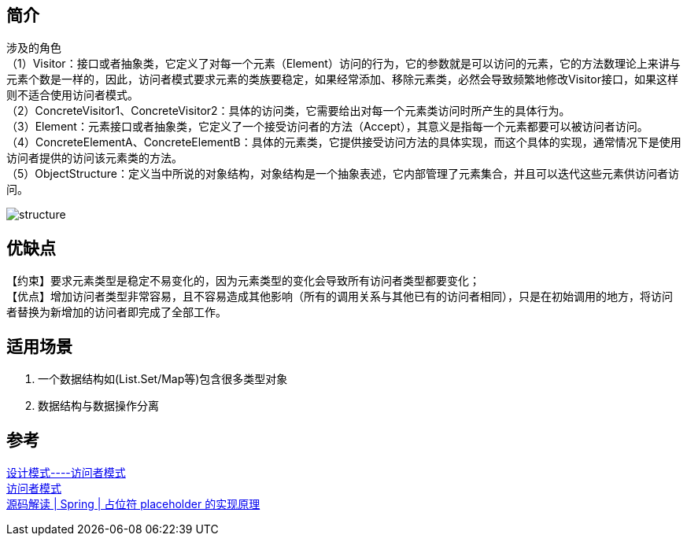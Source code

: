== 简介
[%hardbreaks]
涉及的角色
（1）Visitor：接口或者抽象类，它定义了对每一个元素（Element）访问的行为，它的参数就是可以访问的元素，它的方法数理论上来讲与元素个数是一样的，因此，访问者模式要求元素的类族要稳定，如果经常添加、移除元素类，必然会导致频繁地修改Visitor接口，如果这样则不适合使用访问者模式。
（2）ConcreteVisitor1、ConcreteVisitor2：具体的访问类，它需要给出对每一个元素类访问时所产生的具体行为。
（3）Element：元素接口或者抽象类，它定义了一个接受访问者的方法（Accept），其意义是指每一个元素都要可以被访问者访问。
（4）ConcreteElementA、ConcreteElementB：具体的元素类，它提供接受访问方法的具体实现，而这个具体的实现，通常情况下是使用访问者提供的访问该元素类的方法。
（5）ObjectStructure：定义当中所说的对象结构，对象结构是一个抽象表述，它内部管理了元素集合，并且可以迭代这些元素供访问者访问。

image::img/structure.png[]

== 优缺点
【约束】要求元素类型是稳定不易变化的，因为元素类型的变化会导致所有访问者类型都要变化； +
【优点】增加访问者类型非常容易，且不容易造成其他影响（所有的调用关系与其他已有的访问者相同），只是在初始调用的地方，将访问者替换为新增加的访问者即完成了全部工作。

== 适用场景
. 一个数据结构如(List.Set/Map等)包含很多类型对象
. 数据结构与数据操作分离


== 参考
[%hardbreaks]
https://zhuanlan.zhihu.com/p/35182323[设计模式----访问者模式]
https://refactoringguru.cn/design-patterns/visitor[访问者模式]
https://www.jianshu.com/p/7db0c2266263[源码解读 | Spring | 占位符 placeholder 的实现原理]
